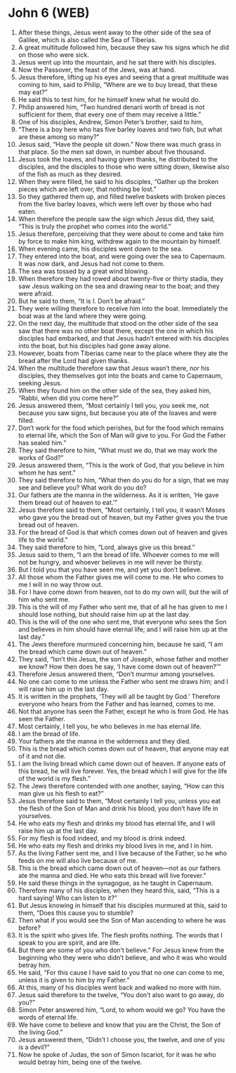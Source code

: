 * John 6 (WEB)
:PROPERTIES:
:ID: WEB/43-JHN06
:END:

1. After these things, Jesus went away to the other side of the sea of Galilee, which is also called the Sea of Tiberias.
2. A great multitude followed him, because they saw his signs which he did on those who were sick.
3. Jesus went up into the mountain, and he sat there with his disciples.
4. Now the Passover, the feast of the Jews, was at hand.
5. Jesus therefore, lifting up his eyes and seeing that a great multitude was coming to him, said to Philip, “Where are we to buy bread, that these may eat?”
6. He said this to test him, for he himself knew what he would do.
7. Philip answered him, “Two hundred denarii worth of bread is not sufficient for them, that every one of them may receive a little.”
8. One of his disciples, Andrew, Simon Peter’s brother, said to him,
9. “There is a boy here who has five barley loaves and two fish, but what are these among so many?”
10. Jesus said, “Have the people sit down.” Now there was much grass in that place. So the men sat down, in number about five thousand.
11. Jesus took the loaves, and having given thanks, he distributed to the disciples, and the disciples to those who were sitting down, likewise also of the fish as much as they desired.
12. When they were filled, he said to his disciples, “Gather up the broken pieces which are left over, that nothing be lost.”
13. So they gathered them up, and filled twelve baskets with broken pieces from the five barley loaves, which were left over by those who had eaten.
14. When therefore the people saw the sign which Jesus did, they said, “This is truly the prophet who comes into the world.”
15. Jesus therefore, perceiving that they were about to come and take him by force to make him king, withdrew again to the mountain by himself.
16. When evening came, his disciples went down to the sea.
17. They entered into the boat, and were going over the sea to Capernaum. It was now dark, and Jesus had not come to them.
18. The sea was tossed by a great wind blowing.
19. When therefore they had rowed about twenty-five or thirty stadia, they saw Jesus walking on the sea and drawing near to the boat; and they were afraid.
20. But he said to them, “It is I. Don’t be afraid.”
21. They were willing therefore to receive him into the boat. Immediately the boat was at the land where they were going.
22. On the next day, the multitude that stood on the other side of the sea saw that there was no other boat there, except the one in which his disciples had embarked, and that Jesus hadn’t entered with his disciples into the boat, but his disciples had gone away alone.
23. However, boats from Tiberias came near to the place where they ate the bread after the Lord had given thanks.
24. When the multitude therefore saw that Jesus wasn’t there, nor his disciples, they themselves got into the boats and came to Capernaum, seeking Jesus.
25. When they found him on the other side of the sea, they asked him, “Rabbi, when did you come here?”
26. Jesus answered them, “Most certainly I tell you, you seek me, not because you saw signs, but because you ate of the loaves and were filled.
27. Don’t work for the food which perishes, but for the food which remains to eternal life, which the Son of Man will give to you. For God the Father has sealed him.”
28. They said therefore to him, “What must we do, that we may work the works of God?”
29. Jesus answered them, “This is the work of God, that you believe in him whom he has sent.”
30. They said therefore to him, “What then do you do for a sign, that we may see and believe you? What work do you do?
31. Our fathers ate the manna in the wilderness. As it is written, ‘He gave them bread out of heaven to eat.’”
32. Jesus therefore said to them, “Most certainly, I tell you, it wasn’t Moses who gave you the bread out of heaven, but my Father gives you the true bread out of heaven.
33. For the bread of God is that which comes down out of heaven and gives life to the world.”
34. They said therefore to him, “Lord, always give us this bread.”
35. Jesus said to them, “I am the bread of life. Whoever comes to me will not be hungry, and whoever believes in me will never be thirsty.
36. But I told you that you have seen me, and yet you don’t believe.
37. All those whom the Father gives me will come to me. He who comes to me I will in no way throw out.
38. For I have come down from heaven, not to do my own will, but the will of him who sent me.
39. This is the will of my Father who sent me, that of all he has given to me I should lose nothing, but should raise him up at the last day.
40. This is the will of the one who sent me, that everyone who sees the Son and believes in him should have eternal life; and I will raise him up at the last day.”
41. The Jews therefore murmured concerning him, because he said, “I am the bread which came down out of heaven.”
42. They said, “Isn’t this Jesus, the son of Joseph, whose father and mother we know? How then does he say, ‘I have come down out of heaven?’”
43. Therefore Jesus answered them, “Don’t murmur among yourselves.
44. No one can come to me unless the Father who sent me draws him; and I will raise him up in the last day.
45. It is written in the prophets, ‘They will all be taught by God.’ Therefore everyone who hears from the Father and has learned, comes to me.
46. Not that anyone has seen the Father, except he who is from God. He has seen the Father.
47. Most certainly, I tell you, he who believes in me has eternal life.
48. I am the bread of life.
49. Your fathers ate the manna in the wilderness and they died.
50. This is the bread which comes down out of heaven, that anyone may eat of it and not die.
51. I am the living bread which came down out of heaven. If anyone eats of this bread, he will live forever. Yes, the bread which I will give for the life of the world is my flesh.”
52. The Jews therefore contended with one another, saying, “How can this man give us his flesh to eat?”
53. Jesus therefore said to them, “Most certainly I tell you, unless you eat the flesh of the Son of Man and drink his blood, you don’t have life in yourselves.
54. He who eats my flesh and drinks my blood has eternal life, and I will raise him up at the last day.
55. For my flesh is food indeed, and my blood is drink indeed.
56. He who eats my flesh and drinks my blood lives in me, and I in him.
57. As the living Father sent me, and I live because of the Father, so he who feeds on me will also live because of me.
58. This is the bread which came down out of heaven—not as our fathers ate the manna and died. He who eats this bread will live forever.”
59. He said these things in the synagogue, as he taught in Capernaum.
60. Therefore many of his disciples, when they heard this, said, “This is a hard saying! Who can listen to it?”
61. But Jesus knowing in himself that his disciples murmured at this, said to them, “Does this cause you to stumble?
62. Then what if you would see the Son of Man ascending to where he was before?
63. It is the spirit who gives life. The flesh profits nothing. The words that I speak to you are spirit, and are life.
64. But there are some of you who don’t believe.” For Jesus knew from the beginning who they were who didn’t believe, and who it was who would betray him.
65. He said, “For this cause I have said to you that no one can come to me, unless it is given to him by my Father.”
66. At this, many of his disciples went back and walked no more with him.
67. Jesus said therefore to the twelve, “You don’t also want to go away, do you?”
68. Simon Peter answered him, “Lord, to whom would we go? You have the words of eternal life.
69. We have come to believe and know that you are the Christ, the Son of the living God.”
70. Jesus answered them, “Didn’t I choose you, the twelve, and one of you is a devil?”
71. Now he spoke of Judas, the son of Simon Iscariot, for it was he who would betray him, being one of the twelve.
